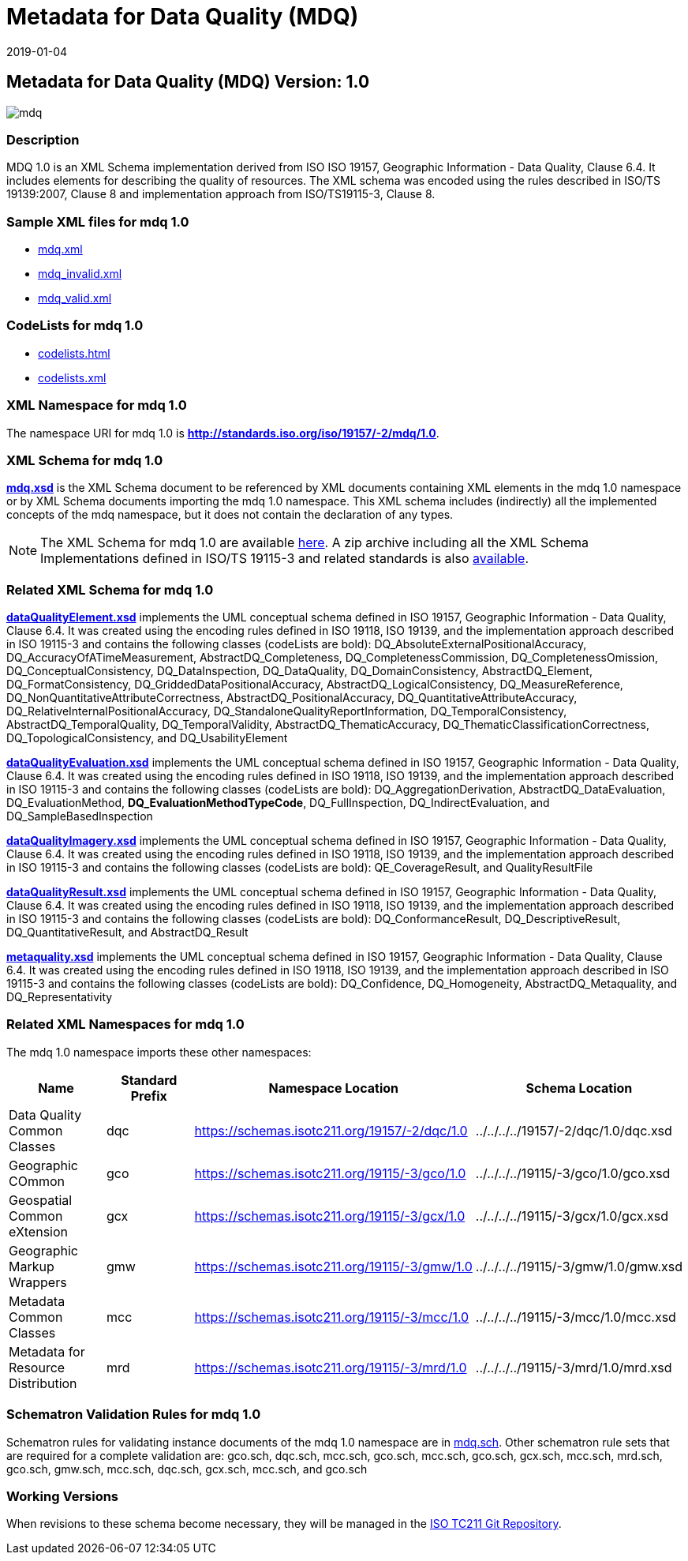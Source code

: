﻿= Metadata for Data Quality (MDQ)
:edition: 1.0
:revdate: 2019-01-04

== Metadata for Data Quality (MDQ) Version: 1.0

image::mdq.png[]

=== Description

MDQ 1.0 is an XML Schema implementation derived from ISO ISO 19157, Geographic
Information - Data Quality, Clause 6.4. It includes elements for describing the
quality of resources. The XML schema was encoded using the rules described in ISO/TS
19139:2007, Clause 8 and implementation approach from ISO/TS19115-3, Clause 8.

=== Sample XML files for mdq 1.0

* link:mdq.xml[mdq.xml]
* link:mdq_invalid.xml[mdq_invalid.xml]
* link:mdq_valid.xml[mdq_valid.xml]

=== CodeLists for mdq 1.0

* link:codelists.html[codelists.html]
* link:codelists.xml[codelists.xml]

=== XML Namespace for mdq 1.0

The namespace URI for mdq 1.0 is *http://standards.iso.org/iso/19157/-2/mdq/1.0*.

=== XML Schema for mdq 1.0

*link:mdq.xsd[mdq.xsd]* is the XML Schema document to be referenced by XML documents
containing XML elements in the mdq 1.0 namespace or by XML Schema documents importing
the mdq 1.0 namespace. This XML schema includes (indirectly) all the implemented
concepts of the mdq namespace, but it does not contain the declaration of any types.

NOTE: The XML Schema for mdq 1.0 are available link:mdq.zip[here]. A zip archive
including all the XML Schema Implementations defined in ISO/TS 19115-3 and related
standards is also
https://schemas.isotc211.org/19115/19115AllNamespaces.zip[available].

=== Related XML Schema for mdq 1.0

*link:dataQualityElement.xsd[dataQualityElement.xsd]* implements the UML conceptual
schema defined in ISO 19157, Geographic Information - Data Quality, Clause 6.4. It
was created using the encoding rules defined in ISO 19118, ISO 19139, and the
implementation approach described in ISO 19115-3 and contains the following classes
(codeLists are bold): DQ_AbsoluteExternalPositionalAccuracy,
DQ_AccuracyOfATimeMeasurement, AbstractDQ_Completeness, DQ_CompletenessCommission,
DQ_CompletenessOmission, DQ_ConceptualConsistency, DQ_DataInspection, DQ_DataQuality,
DQ_DomainConsistency, AbstractDQ_Element, DQ_FormatConsistency,
DQ_GriddedDataPositionalAccuracy, AbstractDQ_LogicalConsistency, DQ_MeasureReference,
DQ_NonQuantitativeAttributeCorrectness, AbstractDQ_PositionalAccuracy,
DQ_QuantitativeAttributeAccuracy, DQ_RelativeInternalPositionalAccuracy,
DQ_StandaloneQualityReportInformation, DQ_TemporalConsistency,
AbstractDQ_TemporalQuality, DQ_TemporalValidity, AbstractDQ_ThematicAccuracy,
DQ_ThematicClassificationCorrectness, DQ_TopologicalConsistency, and
DQ_UsabilityElement

*link:dataQualityEvaluation.xsd[dataQualityEvaluation.xsd]* implements the UML
conceptual schema defined in ISO 19157, Geographic Information - Data Quality, Clause
6.4. It was created using the encoding rules defined in ISO 19118, ISO 19139, and the
implementation approach described in ISO 19115-3 and contains the following classes
(codeLists are bold): DQ_AggregationDerivation, AbstractDQ_DataEvaluation,
DQ_EvaluationMethod, *DQ_EvaluationMethodTypeCode*, DQ_FullInspection,
DQ_IndirectEvaluation, and DQ_SampleBasedInspection

*link:dataQualityImagery.xsd[dataQualityImagery.xsd]* implements the UML conceptual
schema defined in ISO 19157, Geographic Information - Data Quality, Clause 6.4. It
was created using the encoding rules defined in ISO 19118, ISO 19139, and the
implementation approach described in ISO 19115-3 and contains the following classes
(codeLists are bold): QE_CoverageResult, and QualityResultFile

*link:dataQualityResult.xsd[dataQualityResult.xsd]* implements the UML conceptual
schema defined in ISO 19157, Geographic Information - Data Quality, Clause 6.4. It
was created using the encoding rules defined in ISO 19118, ISO 19139, and the
implementation approach described in ISO 19115-3 and contains the following classes
(codeLists are bold): DQ_ConformanceResult, DQ_DescriptiveResult,
DQ_QuantitativeResult, and AbstractDQ_Result

*link:metaquality.xsd[metaquality.xsd]* implements the UML conceptual schema defined
in ISO 19157, Geographic Information - Data Quality, Clause 6.4. It was created using
the encoding rules defined in ISO 19118, ISO 19139, and the implementation approach
described in ISO 19115-3 and contains the following classes (codeLists are bold):
DQ_Confidence, DQ_Homogeneity, AbstractDQ_Metaquality, and DQ_Representativity

=== Related XML Namespaces for mdq 1.0

The mdq 1.0 namespace imports these other namespaces:

[%unnumbered]
[options=header,cols=4]
|===
| Name | Standard Prefix | Namespace Location | Schema Location

| Data Quality Common Classes | dqc |
https://schemas.isotc211.org/19157/-2/dqc/1.0[https://schemas.isotc211.org/19157/-2/dqc/1.0] | ../../../../19157/-2/dqc/1.0/dqc.xsd
| Geographic COmmon | gco |
https://schemas.isotc211.org/19115/-3/gco/1.0[https://schemas.isotc211.org/19115/-3/gco/1.0] | ../../../../19115/-3/gco/1.0/gco.xsd
| Geospatial Common eXtension | gcx |
https://schemas.isotc211.org/19115/-3/gcx/1.0[https://schemas.isotc211.org/19115/-3/gcx/1.0] | ../../../../19115/-3/gcx/1.0/gcx.xsd
| Geographic Markup Wrappers | gmw |
https://schemas.isotc211.org/19115/-3/gmw/1.0[https://schemas.isotc211.org/19115/-3/gmw/1.0] | ../../../../19115/-3/gmw/1.0/gmw.xsd
| Metadata Common Classes | mcc |
https://schemas.isotc211.org/19115/-3/mcc/1.0[https://schemas.isotc211.org/19115/-3/mcc/1.0] | ../../../../19115/-3/mcc/1.0/mcc.xsd
| Metadata for Resource Distribution | mrd |
https://schemas.isotc211.org/19115/-3/mrd/1.0[https://schemas.isotc211.org/19115/-3/mrd/1.0] | ../../../../19115/-3/mrd/1.0/mrd.xsd
|===

=== Schematron Validation Rules for mdq 1.0

Schematron rules for validating instance documents of the mdq 1.0 namespace are in
link:mdq.sch[mdq.sch]. Other schematron rule sets that are required for a complete
validation are: gco.sch, dqc.sch, mcc.sch, gco.sch, mcc.sch, gco.sch, gcx.sch,
mcc.sch, mrd.sch, gco.sch, gmw.sch, mcc.sch, dqc.sch, gcx.sch, mcc.sch, and gco.sch

=== Working Versions

When revisions to these schema become necessary, they will be managed in the
https://github.com/ISO-TC211/XML[ISO TC211 Git Repository].
